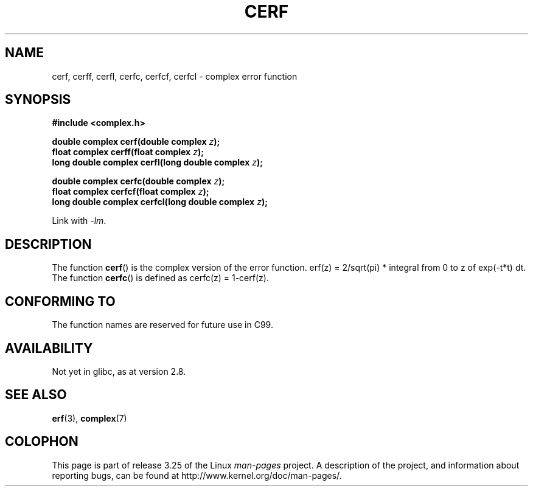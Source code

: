 .\" Copyright 2002 Walter Harms (walter.harms@informatik.uni-oldenburg.de)
.\" Distributed under GPL
.\"
.TH CERF 3 2007-12-26 "" "Linux Programmer's Manual"
.SH NAME
cerf, cerff, cerfl, cerfc, cerfcf, cerfcl \- complex error function
.SH SYNOPSIS
.B #include <complex.h>
.sp
.BI "double complex cerf(double complex " z );
.br
.BI "float complex cerff(float complex " z );
.br
.BI "long double complex cerfl(long double complex " z );
.sp
.BI "double complex cerfc(double complex " z );
.br
.BI "float complex cerfcf(float complex " z );
.br
.BI "long double complex cerfcl(long double complex " z );
.sp
Link with \fI\-lm\fP.
.SH DESCRIPTION
The function
.BR cerf ()
is the complex version of the error function.
erf(z) = 2/sqrt(pi) * integral from 0 to z of exp(\-t*t) dt.
The function
.BR cerfc ()
is defined as cerfc(z) = 1\-cerf(z).
.\" must check 1/sqrt(2*pi) ?
.SH "CONFORMING TO"
The function names are reserved for future use in C99.
.SH AVAILABILITY
Not yet in glibc, as at version 2.8.
.\" But reserved in NAMESPACE.
.SH "SEE ALSO"
.BR erf (3),
.BR complex (7)
.SH COLOPHON
This page is part of release 3.25 of the Linux
.I man-pages
project.
A description of the project,
and information about reporting bugs,
can be found at
http://www.kernel.org/doc/man-pages/.
